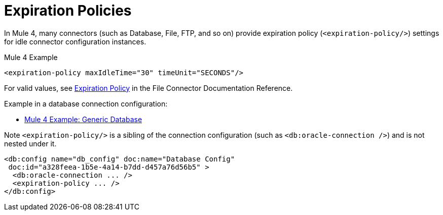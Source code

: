 = Expiration Policies

In Mule 4, many connectors (such as Database, File, FTP, and so on) provide expiration policy (`<expiration-policy/>`) settings for idle connector configuration instances.

.Mule 4 Example
[source,xml, linenums]
----
<expiration-policy maxIdleTime="30" timeUnit="SECONDS"/>
----

For valid values, see link:/connectors/file-documentation#ExpirationPolicy[Expiration Policy] in the File Connector Documentation Reference.

Example in a database connection configuration:

* link:migration-connectors-database#example_generic_db[Mule 4 Example: Generic Database]

Note `<expiration-policy/>` is a sibling of the connection configuration (such as `<db:oracle-connection />`) and is not nested under it.

[source,xml, linenums]
----
<db:config name="db_config" doc:name="Database Config"
 doc:id="a328feea-1b5e-4a14-b7dd-d457a76d56b5" >
  <db:oracle-connection ... />
  <expiration-policy ... />
</db:config>
